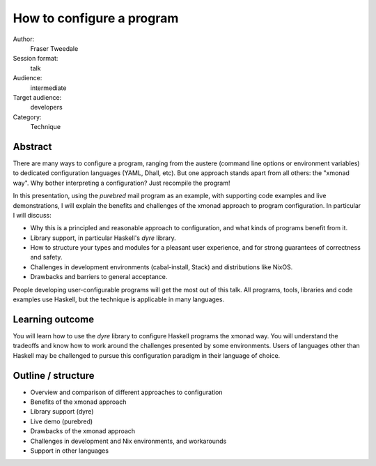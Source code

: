 How to configure a program
==========================

Author:
  Fraser Tweedale

Session format:
  talk

Audience:
  intermediate

Target audience:
  developers

Category:
  Technique


Abstract
--------

There are many ways to configure a program, ranging from the austere
(command line options or environment variables) to dedicated
configuration languages (YAML, Dhall, etc).  But one approach stands
apart from all others: the "xmonad way".  Why bother interpreting a
configuration?  Just recompile the program!

In this presentation, using the *purebred* mail program as an
example, with supporting code examples and live demonstrations, I
will explain the benefits and challenges of the xmonad approach to
program configuration.  In particular I will discuss:

- Why this is a principled and reasonable approach to configuration,
  and what kinds of programs benefit from it.

- Library support, in particular Haskell's *dyre* library.

- How to structure your types and modules for a pleasant user
  experience, and for strong guarantees of correctness and safety.

- Challenges in development environments (cabal-install, Stack) and
  distributions like NixOS.

- Drawbacks and barriers to general acceptance.

People developing user-configurable programs will get the most out
of this talk.  All programs, tools, libraries and code examples use
Haskell, but the technique is applicable in many languages.


Learning outcome
----------------

You will learn how to use the *dyre* library to configure Haskell
programs the xmonad way.  You will understand the tradeoffs and know
how to work around the challenges presented by some environments.
Users of languages other than Haskell may be challenged to pursue
this configuration paradigm in their language of choice.


Outline / structure
-------------------

- Overview and comparison of different approaches to configuration
- Benefits of the xmonad approach
- Library support (dyre)
- Live demo (purebred)
- Drawbacks of the xmonad approach
- Challenges in development and Nix environments, and workarounds
- Support in other languages
